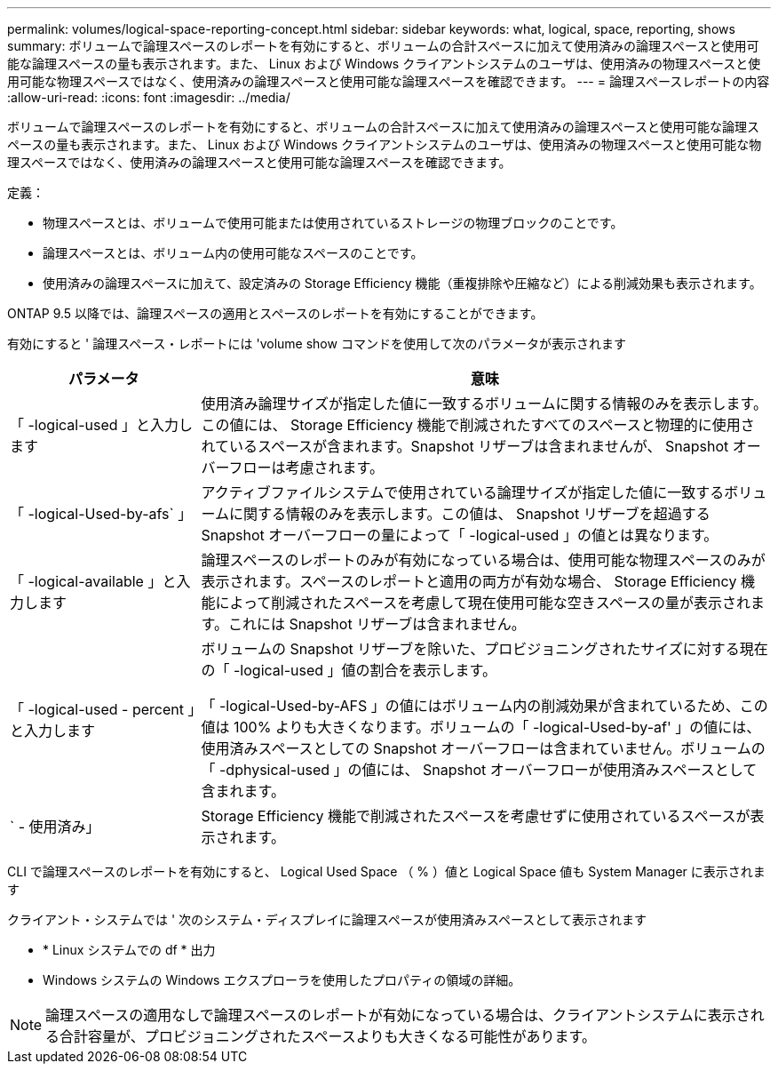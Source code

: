 ---
permalink: volumes/logical-space-reporting-concept.html 
sidebar: sidebar 
keywords: what, logical, space, reporting, shows 
summary: ボリュームで論理スペースのレポートを有効にすると、ボリュームの合計スペースに加えて使用済みの論理スペースと使用可能な論理スペースの量も表示されます。また、 Linux および Windows クライアントシステムのユーザは、使用済みの物理スペースと使用可能な物理スペースではなく、使用済みの論理スペースと使用可能な論理スペースを確認できます。 
---
= 論理スペースレポートの内容
:allow-uri-read: 
:icons: font
:imagesdir: ../media/


[role="lead"]
ボリュームで論理スペースのレポートを有効にすると、ボリュームの合計スペースに加えて使用済みの論理スペースと使用可能な論理スペースの量も表示されます。また、 Linux および Windows クライアントシステムのユーザは、使用済みの物理スペースと使用可能な物理スペースではなく、使用済みの論理スペースと使用可能な論理スペースを確認できます。

定義：

* 物理スペースとは、ボリュームで使用可能または使用されているストレージの物理ブロックのことです。
* 論理スペースとは、ボリューム内の使用可能なスペースのことです。
* 使用済みの論理スペースに加えて、設定済みの Storage Efficiency 機能（重複排除や圧縮など）による削減効果も表示されます。


ONTAP 9.5 以降では、論理スペースの適用とスペースのレポートを有効にすることができます。

有効にすると ' 論理スペース・レポートには 'volume show コマンドを使用して次のパラメータが表示されます

[cols="25%,75%"]
|===
| パラメータ | 意味 


 a| 
「 -logical-used 」と入力します
 a| 
使用済み論理サイズが指定した値に一致するボリュームに関する情報のみを表示します。この値には、 Storage Efficiency 機能で削減されたすべてのスペースと物理的に使用されているスペースが含まれます。Snapshot リザーブは含まれませんが、 Snapshot オーバーフローは考慮されます。



 a| 
「 -logical-Used-by-afs` 」
 a| 
アクティブファイルシステムで使用されている論理サイズが指定した値に一致するボリュームに関する情報のみを表示します。この値は、 Snapshot リザーブを超過する Snapshot オーバーフローの量によって「 -logical-used 」の値とは異なります。



 a| 
「 -logical-available 」と入力します
 a| 
論理スペースのレポートのみが有効になっている場合は、使用可能な物理スペースのみが表示されます。スペースのレポートと適用の両方が有効な場合、 Storage Efficiency 機能によって削減されたスペースを考慮して現在使用可能な空きスペースの量が表示されます。これには Snapshot リザーブは含まれません。



 a| 
「 -logical-used - percent 」と入力します
 a| 
ボリュームの Snapshot リザーブを除いた、プロビジョニングされたサイズに対する現在の「 -logical-used 」値の割合を表示します。

「 -logical-Used-by-AFS 」の値にはボリューム内の削減効果が含まれているため、この値は 100% よりも大きくなります。ボリュームの「 -logical-Used-by-af' 」の値には、使用済みスペースとしての Snapshot オーバーフローは含まれていません。ボリュームの「 -dphysical-used 」の値には、 Snapshot オーバーフローが使用済みスペースとして含まれます。



 a| 
` - 使用済み」
 a| 
Storage Efficiency 機能で削減されたスペースを考慮せずに使用されているスペースが表示されます。

|===
CLI で論理スペースのレポートを有効にすると、 Logical Used Space （ % ）値と Logical Space 値も System Manager に表示されます

クライアント・システムでは ' 次のシステム・ディスプレイに論理スペースが使用済みスペースとして表示されます

* * Linux システムでの df * 出力
* Windows システムの Windows エクスプローラを使用したプロパティの領域の詳細。


[NOTE]
====
論理スペースの適用なしで論理スペースのレポートが有効になっている場合は、クライアントシステムに表示される合計容量が、プロビジョニングされたスペースよりも大きくなる可能性があります。

====